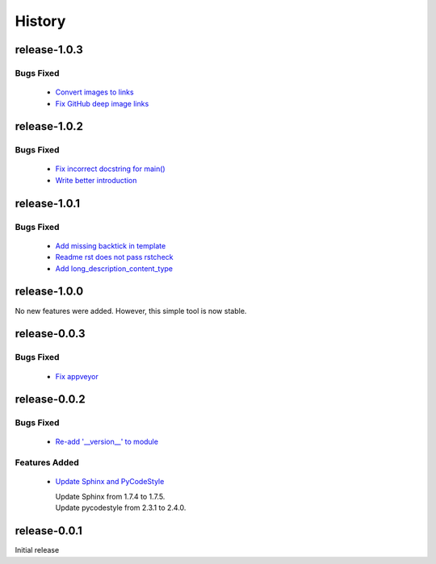 =======
History
=======


release-1.0.3
-------------

.. _release_1_0_3_bugs_fixed:

Bugs Fixed
^^^^^^^^^^

  * `Convert images to links <https://github.com/glenjarvis/github_commit_status/pull/19>`_
  * `Fix GitHub deep image links <https://github.com/glenjarvis/github_commit_status/pull/18>`_

release-1.0.2
-------------

.. _release_1_0_2_bugs_fixed:

Bugs Fixed
^^^^^^^^^^

  * `Fix incorrect docstring for main() <https://github.com/glenjarvis/github_commit_status/pull/15>`_
  * `Write better introduction <https://github.com/glenjarvis/github_commit_status/pull/16>`_

release-1.0.1
-------------

.. _release_1_0_1_bugs_fixed:

Bugs Fixed
^^^^^^^^^^

  * `Add missing backtick in template <https://github.com/glenjarvis/github_commit_status/pull/7>`_
  * `Readme rst does not pass rstcheck <https://github.com/glenjarvis/github_commit_status/pull/9>`_
  * `Add long_description_content_type <https://github.com/glenjarvis/github_commit_status/pull/11>`_


release-1.0.0
-------------

No new features were added. However, this simple tool is now stable.


release-0.0.3
-------------

.. _release_0_0_3_bugs_fixed:

Bugs Fixed
^^^^^^^^^^

  * `Fix appveyor <https://github.com/glenjarvis/github_commit_status/pull/5>`_

release-0.0.2
-------------

.. _release_0_0_2_bugs_fixed:

Bugs Fixed
^^^^^^^^^^

  * `Re-add '__version__' to module <https://github.com/glenjarvis/github_commit_status/pull/3>`_

.. _release_0_0_2_features_added:

Features Added
^^^^^^^^^^^^^^

  * `Update Sphinx and PyCodeStyle <https://github.com/glenjarvis/github_commit_status/pull/1>`_

    | Update Sphinx from 1.7.4 to 1.7.5.
    | Update pycodestyle from 2.3.1 to 2.4.0.


release-0.0.1
-------------

Initial release
